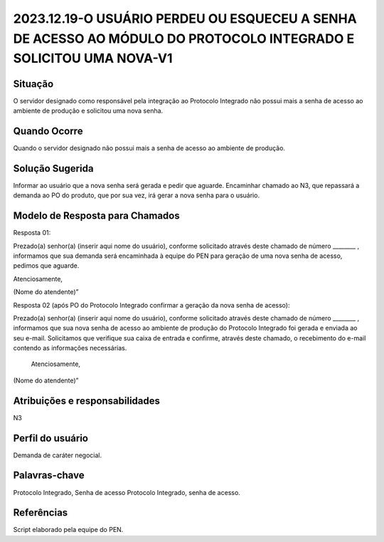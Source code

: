 2023.12.19-O USUÁRIO PERDEU OU ESQUECEU A SENHA DE ACESSO AO MÓDULO DO PROTOCOLO INTEGRADO E SOLICITOU UMA NOVA-V1
======================================================================================================================

Situação  
~~~~~~~~
O servidor designado como responsável pela integração ao Protocolo Integrado não possui mais a senha de acesso ao ambiente de produção e solicitou uma nova senha.

Quando Ocorre
~~~~~~~~~~~~~~

Quando o servidor designado não possui mais a senha de acesso ao ambiente de produção.


Solução Sugerida
~~~~~~~~~~~~~~~~

Informar ao usuário que a nova senha será gerada e pedir que aguarde. Encaminhar chamado ao N3, que repassará a demanda ao PO do produto, que por sua vez, irá gerar a nova senha para o usuário.

Modelo de Resposta para Chamados  
~~~~~~~~~~~~~~~~~~~~~~~~~~~~~~~~

Resposta 01: 

Prezado(a) senhor(a) (inserir aqui nome do usuário), conforme solicitado através deste chamado de número ________ , informamos que sua demanda será encaminhada à equipe do PEN para geração de uma nova senha de acesso, pedimos que aguarde.  

Atenciosamente, 

(Nome do atendente)” 

Resposta 02 (após PO do Protocolo Integrado confirmar a geração da nova senha de acesso): 

Prezado(a) senhor(a) (inserir aqui nome do usuário), conforme solicitado através deste chamado de número ________ , informamos que sua nova senha de acesso ao ambiente de produção do Protocolo Integrado foi gerada e enviada ao seu e-mail. Solicitamos que verifique sua caixa de entrada e confirme, através deste chamado, o recebimento do e-mail contendo as informações necessárias. 

 Atenciosamente, 

(Nome do atendente)”

Atribuições e responsabilidades  
~~~~~~~~~~~~~~~~~~~~~~~~~~~~~~~~

N3


Perfil do usuário  
~~~~~~~~~~~~~~~~~~

Demanda de caráter negocial.


Palavras-chave  
~~~~~~~~~~~~~~

Protocolo Integrado, Senha de acesso Protocolo Integrado, senha de acesso.

Referências  
~~~~~~~~~~~~

Script elaborado pela equipe do PEN.